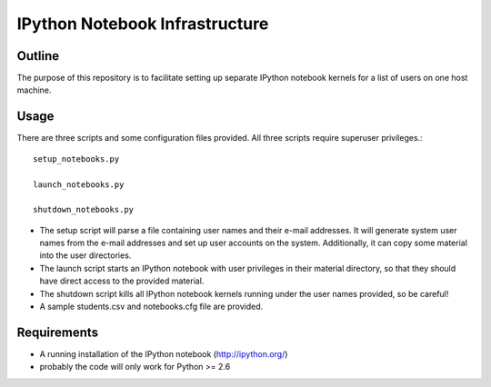 ===============================
IPython Notebook Infrastructure
===============================


Outline
-------

The purpose of this repository is to facilitate setting up separate IPython
notebook kernels for a list of users on one host machine.

Usage
-----

There are three scripts and some configuration files provided. All three scripts
require superuser privileges.::

    setup_notebooks.py

    launch_notebooks.py

    shutdown_notebooks.py

* The setup script will parse a file containing user names and their e-mail
  addresses. It will generate system user names from the e-mail addresses and set up
  user accounts on the system. Additionally, it can copy some material into the
  user directories.

* The launch script starts an IPython notebook with user privileges in their
  material directory, so that they should have direct access to the provided
  material.

* The shutdown script kills all IPython notebook kernels running under the user
  names provided, so be careful!

* A sample students.csv and notebooks.cfg file are provided.

Requirements
------------

* A running installation of the IPython notebook (http://ipython.org/)
* probably the code will only work for Python >= 2.6


